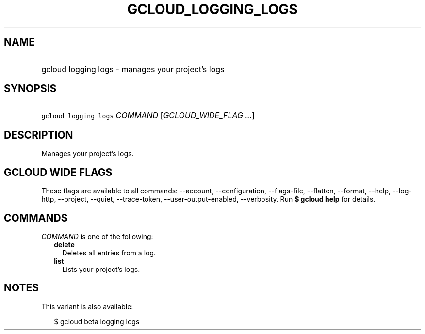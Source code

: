 
.TH "GCLOUD_LOGGING_LOGS" 1



.SH "NAME"
.HP
gcloud logging logs \- manages your project's logs



.SH "SYNOPSIS"
.HP
\f5gcloud logging logs\fR \fICOMMAND\fR [\fIGCLOUD_WIDE_FLAG\ ...\fR]



.SH "DESCRIPTION"

Manages your project's logs.



.SH "GCLOUD WIDE FLAGS"

These flags are available to all commands: \-\-account, \-\-configuration,
\-\-flags\-file, \-\-flatten, \-\-format, \-\-help, \-\-log\-http, \-\-project,
\-\-quiet, \-\-trace\-token, \-\-user\-output\-enabled, \-\-verbosity. Run \fB$
gcloud help\fR for details.



.SH "COMMANDS"

\f5\fICOMMAND\fR\fR is one of the following:

.RS 2m
.TP 2m
\fBdelete\fR
Deletes all entries from a log.

.TP 2m
\fBlist\fR
Lists your project's logs.


.RE
.sp

.SH "NOTES"

This variant is also available:

.RS 2m
$ gcloud beta logging logs
.RE

